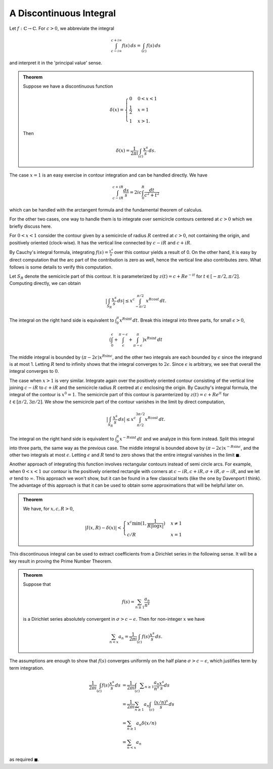 A Discontinuous Integral
=========================

Let :math:`f:\mathbb{C} \to \mathbb{C}`. For :math:`c > 0`, we abbreviate the integral 

.. math:: 
	\int_{c - i\infty}^{c + i\infty} f(s)\,ds = \int_{(c)} f(s)\,ds

and interpret it in the 'principal value' sense.

.. admonition:: Theorem

	Suppose we have a discontinuous function

	.. math::

		\delta(x) = 
		\begin{cases}
		0 & 0 < x < 1 \\
		\frac{1}{2} & x = 1 \\
		1 & x > 1.
		\end{cases}
	
	Then

	.. math::
		\delta(x) = \frac{1}{2\pi i} \int_{(c)} \frac{x^s}{s}\,ds.

The case :math:`x=1` is an easy exercise in contour integration and can be handled directly. We have

.. math::
	\int_{c-iR}^{c+iR} \frac{ds}{s} = 2ic \int_0^R \frac{dt}{c^2+t^2}

which can be handled with the arctangent formula and the fundamental theorem of calculus.

For the other two cases, one way to handle them is to integrate over semicircle contours centered
at :math:`c>0` which we briefly discuss here.

For :math:`0<x<1` consider the contour given by a semicircle of radius :math:`R` centred at :math:`c>0`, not containing the origin,
and positively oriented (clock-wise). It has the vertical line connected by :math:`c-iR` and :math:`c+iR`. 

By Cauchy's integral formula, integrating :math:`f(s)=\frac{x^s}{s}` over this contour yields
a result of 0. On the other hand, it is easy by direct computation that the arc part of the contribution is zero as well, hence the
vertical line also contributes zero. What follows is some details to verify this computation.

Let :math:`S_R` denote the semicircle part of this contour. It is parameterized by :math:`z(t) = c + Re^{-it}` for :math:`t \in [-\pi/2, \pi/2]`.
Computing directly, we can obtain

.. math::
	\big\lvert \int_{S_R} \frac{x^s}{s}\,ds \big\rvert \leq x^c \int_{-\pi/2}^{\pi/2} x^{R \cos t}\,dt.

The integral on the right hand side is equivalent to :math:`\int_{0}^{\pi} x^{R \sin t}\,dt`. Break this integral into three parts, for
small :math:`\epsilon>0`,

.. math::
	\big{(}\int_0^{\epsilon} + \int_{\epsilon}^{\pi - \epsilon} + \int_{\pi - \epsilon}^{\pi}\big{)} x^{R \sin t}\,dt

The middle integral is bounded by :math:`(\pi - 2\epsilon)x^{R \sin \epsilon}`, and the other two integrals are each bounded by :math:`\epsilon` since
the integrand is at most 1. Letting :math:`R` tend to infinity shows that the integral converges to :math:`2\epsilon`. Since :math:`\epsilon` is arbitrary,
we see that overall the integral converges to :math:`0`.


The case when :math:`x>1` is very similar. Integrate again over the positively oriented contour consisting of the vertical line joining :math:`c-iR` to :math:`c+iR` and
the semicircle radius :math:`R` centred at :math:`c` enclosing the origin. By Cauchy's integral formula, the integral of the contour is :math:`x^0=1`. The
semicircle part of this contour is paramterized by :math:`z(t) = c + Re^{it}` for :math:`t \in [\pi/2, 3\pi/2]`. We show the semicircle part of the contour vanishes
in the limit by direct computation, 

.. math::
	\big\lvert \int_{S_R} \frac{x^s}{s}\,ds \big\vert \leq x^c\int_{\pi/2}^{3\pi/2} x^{R \cos t}\,dt.

The integral on the right hand side is equivalent to :math:`\int_{0}^{\pi} x^{-R \sin t}\,dt` and we analyze in this form instead. Split this integral
into three parts, the same way as the previous case. The middle integral is bounded above by :math:`(\pi - 2\epsilon)x^{-R \sin \epsilon}`, and the
other two integrals at most :math:`\epsilon`. Letting :math:`\epsilon` and :math:`R` tend to zero shows that 
the entire integral vanishes in the limit :math:`\blacksquare`. 

Another approach of integrating this function involves rectangular contours instead of semi circle arcs. For example, when :math:`0 < x < 1` our contour is the positively oriented
rectangle with corners at :math:`c-iR, c+iR, \sigma+iR, \sigma-iR`, and we let :math:`\sigma` tend to :math:`\infty`. This approach we won't show, but it can
be found in a few classical texts (like the one by Davenport I think). The advantage of this approach is that it can be used to obtain some approximations that will be helpful later on.

.. admonition:: Theorem

	We have, for :math:`x,c,R>0`,

	.. math::
		|I(x,R) - \delta(x)| < 
		\begin{cases}
		x^c \min (1, \frac{1}{R | \log x |}) & x \neq 1\\
		c/R & x = 1
		\end{cases}

This discontinuous integral can be used to extract coefficients from a Dirichlet series in the following sense. It will be a key result in proving the Prime Number Theorem.

.. admonition:: Theorem

	Suppose that 

	.. math::
		f(s) = \sum_{n \geq 1} \frac{a_n}{n^s}

	is a Dirichlet series absolutely convergent in :math:`\sigma > c - \epsilon`. Then for non-integer :math:`x` we have

	.. math::
		\sum_{n < x} a_n = \frac{1}{2 \pi i} \int_{(c)} f(s) \frac{x^s}{s}\,ds.

.. note: 
	We often write :math:`s = \sigma + it`, denoting :math:`\sigma,t` as the real and imginary parts of :math:`s`.

The assumptions are enough to show that :math:`f(s)` converges uniformly on the half plane :math:`\sigma > c - \epsilon`, which
justifies term by term integration.

.. math::

	\begin{align}
	\frac{1}{2 \pi i} \int_{(c)} f(s) \frac{x^s}{s}\,ds &= \frac{1}{2 \pi i} \int_{(c)} \sum _{n \geq 1} \frac{a_n}{n^s} \frac{x^s }{s} ds \\
	&= \frac{1}{2 \pi i} \sum_{n \geq 1} a_n \int_{(c)} \frac{(x/n)^s}{s}\,ds \\
	&= \sum_{n \geq 1} a_n \delta(x/n) \\
	&= \sum_{n < x} a_n
	\end{align}

as required :math:`\blacksquare`.
